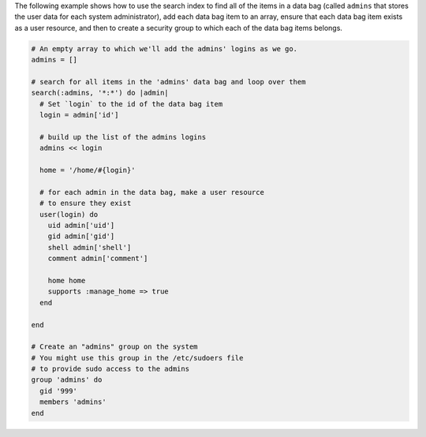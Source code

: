 .. The contents of this file are included in multiple topics.
.. This file should not be changed in a way that hinders its ability to appear in multiple documentation sets.

The following example shows how to use the search index to find all of the items in a data bag (called ``admins`` that stores the user data for each system administrator), add each data bag item to an array, ensure that each data bag item exists as a user resource, and then to create a security group to which each of the data bag items belongs.

.. code-block:: ruby

   # An empty array to which we'll add the admins' logins as we go.
   admins = []
   
   # search for all items in the 'admins' data bag and loop over them
   search(:admins, '*:*') do |admin|
     # Set `login` to the id of the data bag item
     login = admin['id']
    
     # build up the list of the admins logins
     admins << login
    
     home = '/home/#{login}'
   
     # for each admin in the data bag, make a user resource
     # to ensure they exist
     user(login) do
       uid admin['uid']
       gid admin['gid']
       shell admin['shell']
       comment admin['comment']
       
       home home
       supports :manage_home => true
     end
   
   end
   
   # Create an "admins" group on the system
   # You might use this group in the /etc/sudoers file
   # to provide sudo access to the admins
   group 'admins' do
     gid '999'
     members 'admins'
   end